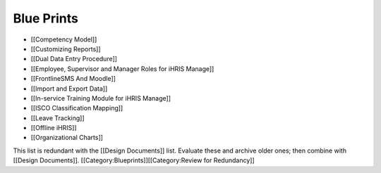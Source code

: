 Blue Prints
===========



* [[Competency Model]]
* [[Customizing Reports]]
* [[Dual Data Entry Procedure]]
* [[Employee, Supervisor and Manager Roles for iHRIS Manage]]
* [[FrontlineSMS And Moodle]]
* [[Import and Export Data]]
* [[In-service Training Module for iHRIS Manage]]
* [[ISCO Classification Mapping]]
* [[Leave Tracking]]
* [[Offline iHRIS]]
* [[Organizational Charts]]

This list is redundant with the [[Design Documents]] list. Evaluate these and archive older ones; then combine with [[Design Documents]].
[[Category:Blueprints]][[Category:Review for Redundancy]]
